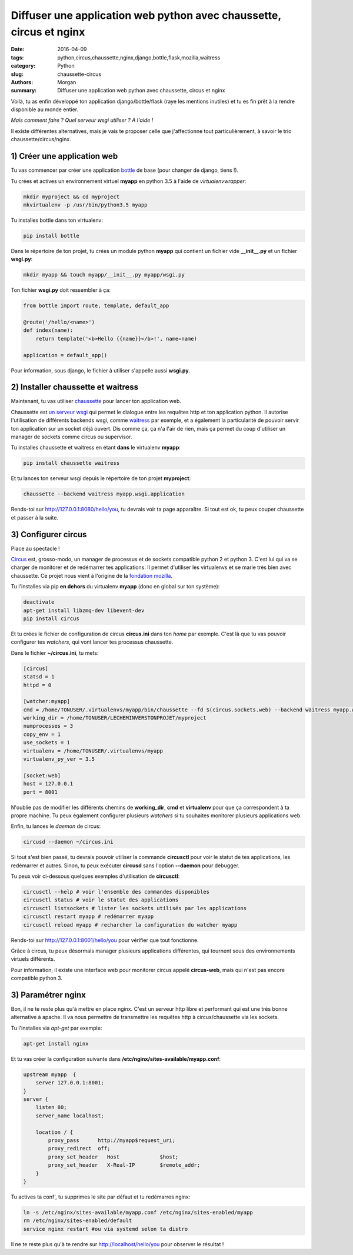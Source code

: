 Diffuser une application web python avec chaussette, circus et nginx
####################################################################

:date: 2016-04-09
:tags: python,circus,chaussette,nginx,django,bottle,flask,mozilla,waitress
:category: Python
:slug: chaussette-circus
:authors: Morgan
:summary: Diffuser une application web python avec chaussette, circus et nginx

.. image:: ./images/chaussette.png
    :alt: Chaussette
    :align: right

Voilà, tu as enfin développé ton application django/bottle/flask (raye les
mentions inutiles) et tu es fin prêt à la rendre disponible au monde entier.

*Mais comment faire ? Quel serveur wsgi utiliser ? A l'aide !*

Il existe différentes alternatives, mais je vais te proposer celle que j'affectionne
tout particulièrement, à savoir le trio chaussette/circus/nginx.

1) Créer une application web
----------------------------

Tu vas commencer par créer une application `bottle <http://bottlepy.org/>`_
de base (pour changer de django, tiens !).

Tu crées et actives un environnement virtuel **myapp** en python 3.5 à l'aide de
*virtualenvwrapper*:

.. code-block:: python

    mkdir myproject && cd myproject
    mkvirtualenv -p /usr/bin/python3.5 myapp

Tu installes bottle dans ton virtualenv:

.. code-block:: bash

    pip install bottle

Dans le répertoire de ton projet, tu crées un module python **myapp** qui contient
un fichier vide **__init__.py** et un fichier **wsgi.py**:

.. code-block:: python

    mkdir myapp && touch myapp/__init__.py myapp/wsgi.py

Ton fichier **wsgi.py** doit ressembler à ça:

.. code-block:: python

    from bottle import route, template, default_app

    @route('/hello/<name>')
    def index(name):
        return template('<b>Hello {{name}}</b>!', name=name)

    application = default_app()

Pour information, sous django, le fichier à utiliser s'appelle aussi **wsgi.py**.

2) Installer chaussette et waitress
-----------------------------------

Maintenant, tu vas utiliser `chaussette <https://chaussette.readthedocs.org>`_
pour lancer ton application web.

Chaussette est `un serveur wsgi <http://sametmax.com/quest-ce-que-wsgi-et-a-quoi-ca-sert/>`_
qui permet le dialogue entre les requêtes http et ton application python.
Il autorise l'utilisation de différents backends wsgi, comme
`waitress <http://waitress.readthedocs.org/>`_ par exemple,
et a également la particularité de pouvoir servir ton application sur un socket déjà
ouvert. Dis comme ça, ça n'a l'air de rien, mais ça permet du coup d'utiliser un
manager de sockets comme circus ou supervisor.

Tu installes chaussette et waitress en étant **dans** le virtualenv **myapp**:

.. code-block:: bash

    pip install chaussette waitress

Et tu lances ton serveur wsgi depuis le répertoire de ton projet **myproject**:

.. code-block:: bash

    chaussette --backend waitress myapp.wsgi.application

Rends-toi sur `http://127.0.0.1:8080/hello/you <http://127.0.0.1:8080/hello/you>`_,
tu devrais voir ta page apparaître. Si tout est ok, tu peux couper chaussette et
passer à la suite.

3) Configurer circus
--------------------

Place au spectacle !

`Circus <http://circus.readthedocs.org/>`_ est, grosso-modo, un manager de processus
et de sockets compatible python 2 et python 3. C'est lui qui va se charger de
monitorer et de redémarrer tes applications.
Il permet d'utiliser les virtualenvs et se marie très bien
avec chaussette. Ce projet nous vient à l'origine de la
`fondation mozilla <https://www.mozilla.org/en-US/foundation/>`_.

Tu l'installes via pip **en dehors** du virtualenv **myapp** (donc en global sur ton système):

.. code-block:: bash

    deactivate
    apt-get install libzmq-dev libevent-dev
    pip install circus

Et tu crées le fichier de configuration de circus **circus.ini** dans ton *home*
par exemple. C'est là que tu vas pouvoir configurer tes *watchers*, qui vont
lancer tes processus chaussette.

Dans le fichier **~/circus.ini**, tu mets:

.. code-block:: bash

    [circus]
    statsd = 1
    httpd = 0

    [watcher:myapp]
    cmd = /home/TONUSER/.virtualenvs/myapp/bin/chaussette --fd $(circus.sockets.web) --backend waitress myapp.wsgi.application
    working_dir = /home/TONUSER/LECHEMINVERSTONPROJET/myproject
    numprocesses = 3
    copy_env = 1
    use_sockets = 1
    virtualenv = /home/TONUSER/.virtualenvs/myapp
    virtualenv_py_ver = 3.5

    [socket:web]
    host = 127.0.0.1
    port = 8001

N'oublie pas de modifier les différents chemins de **working_dir**, **cmd** et
**virtualenv** pour que ça correspondent à ta propre machine. Tu peux également
configurer plusieurs *watchers* si tu souhaites monitorer plusieurs applications
web.

Enfin, tu lances le *daemon* de circus:

.. code-block:: bash

    circusd --daemon ~/circus.ini

Si tout s'est bien passé, tu devrais pouvoir utiliser la commande **circusctl**
pour voir le statut de tes applications, les redémarrer et autres.
Sinon, tu peux exécuter **circusd** sans l'option **--daemon** pour debugger.

Tu peux voir ci-dessous quelques exemples d'utilisation de **circusctl**:

.. code-block:: bash

    circusctl --help # voir l'ensemble des commandes disponibles
    circusctl status # voir le statut des applications
    circusctl listsockets # lister les sockets utilisés par les applications
    circusctl restart myapp # redémarrer myapp
    circusctl reload myapp # recharcher la configuration du watcher myapp

Rends-toi sur `http://127.0.0.1:8001/hello/you <http://127.0.0.1:8001/hello/you>`_
pour vérifier que tout fonctionne.

Grâce à circus, tu peux désormais manager plusieurs applications différentes,
qui tournent sous des environnements virtuels différents.

Pour information, il existe une interface web pour monitorer circus appelé
**circus-web**, mais qui n'est pas encore compatible python 3.

3) Paramétrer nginx
-------------------

Bon, il ne te reste plus qu'à mettre en place nginx. C'est un
serveur http libre et performant qui est une très bonne alternative à apache.
Il va nous permettre de transmettre les requêtes http à circus/chaussette via les
sockets.

Tu l'installes via *apt-get* par exemple:

.. code-block:: bash

    apt-get install nginx

Et tu vas créer la configuration suivante dans **/etc/nginx/sites-available/myapp.conf**:

.. code-block:: bash

    upstream myapp  {
        server 127.0.0.1:8001;
    }
    server {
        listen 80;
        server_name localhost;

        location / {
            proxy_pass      http://myapp$request_uri;
            proxy_redirect  off;
            proxy_set_header   Host             $host;
            proxy_set_header   X-Real-IP        $remote_addr;
        }
    }

Tu actives ta conf', tu supprimes le site par défaut et tu redémarres nginx:

.. code-block:: bash

    ln -s /etc/nginx/sites-available/myapp.conf /etc/nginx/sites-enabled/myapp
    rm /etc/nginx/sites-enabled/default
    service nginx restart #ou via systemd selon ta distro

Il ne te reste plus qu'à te rendre sur http://localhost/hello/you pour observer le résultat !
